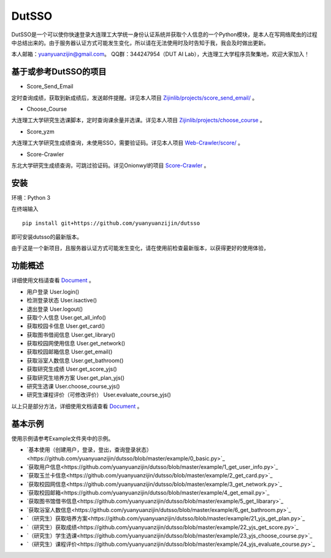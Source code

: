 ===============================================
DutSSO
===============================================

DutSSO是一个可以使你快速登录大连理工大学统一身份认证系统并获取个人信息的一个Python模块，是本人在写网络爬虫的过程中总结出来的。由于服务器认证方式可能发生变化，所以请在无法使用时及时告知于我，我会及时做出更新。

本人邮箱：yuanyuanzijin@gmail.com。
QQ群：344247954（DUT AI Lab），大连理工大学程序员聚集地，欢迎大家加入！


基于或参考DutSSO的项目
===========

- Score_Send_Email

定时查询成绩，获取到新成绩后，发送邮件提醒。详见本人项目 `Zijinlib/projects/score_send_email/`_ 。

.. _`Zijinlib/projects/score_send_email/`: https://github.com/yuanyuanzijin/zijinlib/tree/master/projects/score_send_email

- Choose_Course

大连理工大学研究生选课脚本，定时查询课余量并选课。详见本人项目 `Zijinlib/projects/choose_course`_ 。

.. _`Zijinlib/projects/choose_course`: https://github.com/yuanyuanzijin/zijinlib/tree/master/projects/choose_course

- Score_yzm

大连理工大学研究生成绩查询，未使用SSO，需要验证码。详见本人项目 `Web-Crawler/score/`_ 。

.. _`Web-Crawler/score/`: https://github.com/yuanyuanzijin/web-crawler/blob/master/score

- Score-Crawler

东北大学研究生成绩查询，可跳过验证码。详见Onionwyl的项目 `Score-Crawler`_ 。

.. _`Score-Crawler`: https://github.com/onionwyl/score-crawler


安装
================

环境：Python 3

在终端输入

::

    pip install git+https://github.com/yuanyuanzijin/dutsso

即可安装dutsso的最新版本。

由于这是一个新项目，且服务器认证方式可能发生变化，请在使用前检查最新版本，以获得更好的使用体验，

功能概述
==============

详细使用文档请查看 Document_ 。

.. _Document: https://github.com/yuanyuanzijin/DutSSO/wiki/Document

* 用户登录 User.login()

* 检测登录状态 User.isactive()

* 退出登录 User.logout()

* 获取个人信息 User.get_all_info()

* 获取校园卡信息 User.get_card()

* 获取图书借阅信息 User.get_library()

* 获取校园网使用信息 User.get_network()

* 获取校园邮箱信息 User.get_email()

* 获取浴室人数信息 User.get_bathroom()

* 获取研究生成绩 User.get_score_yjs()

* 获取研究生培养方案 User.get_plan_yjs()

* 研究生选课 User.choose_course_yjs()

* 研究生课程评价（可修改评价） User.evaluate_course_yjs()

以上只是部分方法，详细使用文档请查看 Document_ 。

.. _Document: https://github.com/yuanyuanzijin/DutSSO/wiki/Document


基本示例
==============

使用示例请参考Example文件夹中的示例。

* `基本使用（创建用户，登录，登出，查询登录状态）<https://github.com/yuanyuanzijin/dutsso/blob/master/example/0_basic.py>`_

* `获取用户信息<https://github.com/yuanyuanzijin/dutsso/blob/master/example/1_get_user_info.py>`_

* `获取玉兰卡信息<https://github.com/yuanyuanzijin/dutsso/blob/master/example/2_get_card.py>`_

* `获取校园网信息<https://github.com/yuanyuanzijin/dutsso/blob/master/example/3_get_network.py>`_

* `获取校园邮箱<https://github.com/yuanyuanzijin/dutsso/blob/master/example/4_get_email.py>`_

* `获取图书馆借书信息<https://github.com/yuanyuanzijin/dutsso/blob/master/example/5_get_libarary>`_

* `获取浴室人数信息<https://github.com/yuanyuanzijin/dutsso/blob/master/example/6_get_bathroom.py>`_

* `（研究生）获取培养方案<https://github.com/yuanyuanzijin/dutsso/blob/master/example/21_yjs_get_plan.py>`_

* `（研究生）获取成绩<https://github.com/yuanyuanzijin/dutsso/blob/master/example/22_yjs_get_score.py>`_

* `（研究生）学生选课<https://github.com/yuanyuanzijin/dutsso/blob/master/example/23_yjs_choose_course.py>`_

* `（研究生）课程评价<https://github.com/yuanyuanzijin/dutsso/blob/master/example/24_yjs_evaluate_course.py>`_


